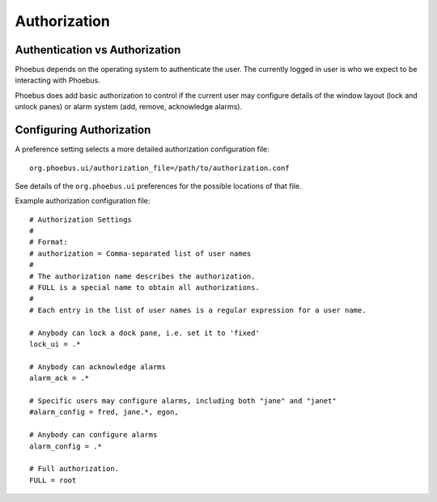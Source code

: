 Authorization
=============

Authentication vs Authorization
-------------------------------

Phoebus depends on the operating system to authenticate the user.
The currently logged in user is who we expect to be interacting with Phoebus.

Phoebus does add basic authorization to control if the current user may
configure details of the window layout (lock and unlock panes)
or alarm system (add, remove, acknowledge alarms).

Configuring Authorization
-------------------------

A preference setting selects a more detailed authorization configuration file::

        org.phoebus.ui/authorization_file=/path/to/authorization.conf

See details of the ``org.phoebus.ui`` preferences for the possible locations
of that file.

Example authorization configuration file::

        # Authorization Settings
        #
        # Format:
        # authorization = Comma-separated list of user names
        #
        # The authorization name describes the authorization.
        # FULL is a special name to obtain all authorizations.
        #
        # Each entry in the list of user names is a regular expression for a user name.

        # Anybody can lock a dock pane, i.e. set it to 'fixed'
        lock_ui = .*

        # Anybody can acknowledge alarms
        alarm_ack = .*

        # Specific users may configure alarms, including both "jane" and "janet"
        #alarm_config = fred, jane.*, egon, 

        # Anybody can configure alarms
        alarm_config = .*

        # Full authorization.
        FULL = root
